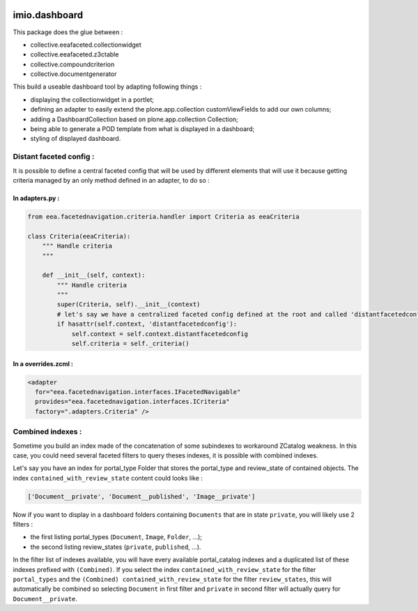 .. image:: https://travis-ci.org/IMIO/imio.dashboard.svg?branch=master
  :target: https://travis-ci.org/IMIO/imio.dashboard
.. image:: https://coveralls.io/repos/IMIO/imio.dashboard/badge.png?branch=master
  :target: https://coveralls.io/r/IMIO/imio.dashboard?branch=master


imio.dashboard
==============

This package does the glue between :

- collective.eeafaceted.collectionwidget
- collective.eeafaceted.z3ctable
- collective.compoundcriterion
- collective.documentgenerator

This build a useable dashboard tool by adapting following things :

- displaying the collectionwidget in a portlet;
- defining an adapter to easily extend the plone.app.collection customViewFields to add our own columns;
- adding a DashboardCollection based on plone.app.collection Collection;
- being able to generate a POD template from what is displayed in a dashboard;
- styling of displayed dashboard.

Distant faceted config :
------------------------
It is possible to define a central faceted config that will be used by different elements that will use it
because getting criteria managed by an only method defined in an adapter, to do so :

In adapters.py :
*******************
.. code:: python

    from eea.facetednavigation.criteria.handler import Criteria as eeaCriteria

    class Criteria(eeaCriteria):
        """ Handle criteria
        """

        def __init__(self, context):
            """ Handle criteria
            """
            super(Criteria, self).__init__(context)
            # let's say we have a centralized faceted config defined at the root and called 'distantfacetedconfig'
            if hasattr(self.context, 'distantfacetedconfig'):
                self.context = self.context.distantfacetedconfig
                self.criteria = self._criteria()

In a overrides.zcml :
*********************
.. code:: xml

  <adapter
    for="eea.facetednavigation.interfaces.IFacetedNavigable"
    provides="eea.facetednavigation.interfaces.ICriteria"
    factory=".adapters.Criteria" />


Combined indexes :
------------------
Sometime you build an index made of the concatenation of some subindexes to workaround ZCatalog weakness.
In this case, you could need several faceted filters to query theses indexes, it is possible with combined indexes.

Let's say you have an index for portal_type Folder that stores the portal_type and review_state of contained objects.
The index ``contained_with_review_state`` content could looks like :

.. code:: python

  ['Document__private', 'Document__published', 'Image__private']

Now if you want to display in a dashboard folders containing ``Documents`` that are in state ``private``,
you will likely use 2 filters :

- the first listing portal_types (``Document``, ``Image``, ``Folder``, ...);
- the second listing review_states (``private``, ``published``, ...).

In the filter list of indexes available, you will have every available portal_catalog indexes and a duplicated
list of these indexes prefixed with ``(Combined)``.  If you select the index ``contained_with_review_state`` for
the filter ``portal_types`` and the ``(Combined) contained_with_review_state`` for the filter ``review_states``, this will
automatically be combined so selecting ``Document`` in first filter and ``private`` in second filter will actually query
for ``Document__private``.
